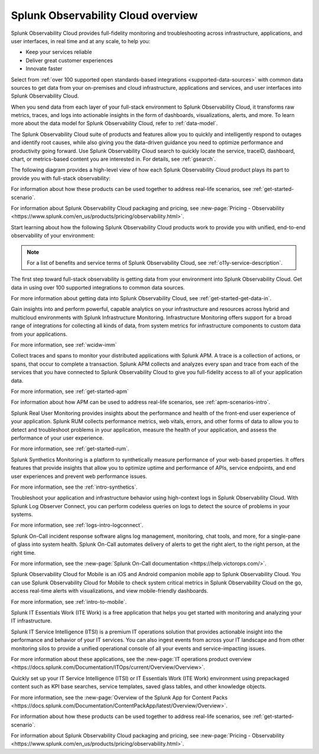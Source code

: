 .. _overview:

*************************************
Splunk Observability Cloud overview
*************************************

.. meta::
   :description: This page provides an overview of the products and features provided by Splunk Observability Cloud

Splunk Observability Cloud provides full-fidelity monitoring and troubleshooting across infrastructure, applications, and user interfaces, in real time and at any scale, to help you:

- Keep your services reliable

- Deliver great customer experiences

- Innovate faster

Select from :ref:`over 100 supported open standards-based integrations <supported-data-sources>` with common data sources to get data from your on-premises and cloud infrastructure, applications and services, and user interfaces into Splunk Observability Cloud.

When you send data from each layer of your full-stack environment to Splunk Observability Cloud, it transforms raw metrics, traces, and logs into actionable insights in the form of dashboards, visualizations, alerts, and more. To learn more about the data model for Splunk Observability Cloud, refer to :ref:`data-model`.

The Splunk Observability Cloud suite of products and features allow you to quickly and intelligently respond to outages and identify root causes, while also giving you the data-driven guidance you need to optimize performance and productivity going forward. Use Splunk Observability Cloud search to quickly locate the service, traceID, dashboard, chart, or metrics-based content you are interested in. For details, see :ref:`gsearch`.

The following diagram provides a high-level view of how each Splunk Observability Cloud product plays its part to provide you with full-stack observability:

.. image:: /_images/get-started/o11y-cloud-structure.png
  :width: 70%
  :alt: This screenshot shows how Splunk Observability Cloud products serve the different layers and processes in an organization's environment.

For information about how these products can be used together to address real-life scenarios, see :ref:`get-started-scenario`. 

For information about Splunk Observability Cloud packaging and pricing, see :new-page:`Pricing - Observability <https://www.splunk.com/en_us/products/pricing/observability.html>`.

Start learning about how the following Splunk Observability Cloud products work to provide you with unified, end-to-end observability of your environment:

.. note:: For a list of benefits and service terms of Splunk Observability Cloud, see :ref:`o11y-service-description`.

.. raw:: html
  
    <embed>
      <h2>Get data in using supported integrations to hundreds of common data sources<a name="welcome-gdi" class="headerlink" href="#welcome-gdi" title="Permalink to this headline">¶</a></h2>
    </embed>

The first step toward full-stack observability is getting data from your environment into Splunk Observability Cloud. Get data in using over 100 supported integrations to common data sources.

For more information about getting data into Splunk Observability Cloud, see :ref:`get-started-get-data-in`.

.. raw:: html
  
    <embed>
      <h2>Splunk Infrastructure Monitoring<a name="welcome-imm" class="headerlink" href="#welcome-imm" title="Permalink to this headline">¶</a></h2>
    </embed>

Gain insights into and perform powerful, capable analytics on your infrastructure and resources across hybrid and multicloud environments with Splunk Infrastructure Monitoring. Infrastructure Monitoring offers support for a broad range of integrations for collecting all kinds of data, from system metrics for infrastructure components to custom data from your applications.

For more information, see :ref:`wcidw-imm`

.. raw:: html
  
    <embed>
      <h2>Splunk Application Performance Monitoring<a name="welcome-apm" class="headerlink" href="#welcome-apm" title="Permalink to this headline">¶</a></h2>
    </embed>

Collect traces and spans to monitor your distributed applications with Splunk APM. A trace is a collection of actions, or spans, that occur to complete a transaction. Splunk APM collects and analyzes every span and trace from each of the services that you have connected to Splunk Observability Cloud to give you full-fidelity access to all of your application data.

For more information, see :ref:`get-started-apm`

For information about how APM can be used to address real-life scenarios, see :ref:`apm-scenarios-intro`.

.. raw:: html
  
    <embed>
      <h2>Splunk Real User Monitoring<a name="welcome-rum" class="headerlink" href="#welcome-rum" title="Permalink to this headline">¶</a></h2>
    </embed>

Splunk Real User Monitoring provides insights about the performance and health of the front-end user experience of your application. Splunk RUM collects performance metrics, web vitals, errors, and other forms of data to allow you to detect and troubleshoot problems in your application, measure the health of your application, and assess the performance of your user experience.

For more information, see :ref:`get-started-rum`.

.. raw:: html
  
    <embed>
      <h2>Splunk Synthetic Monitoring<a name="welcome-synthmon" class="headerlink" href="#welcome-synthmon" title="Permalink to this headline">¶</a></h2>
    </embed>

Splunk Synthetics Monitoring is a platform to synthetically measure performance of your web-based properties. It offers features that provide insights that allow you to optimize uptime and performance of APIs, service endpoints, and end user experiences and prevent web performance issues.

For more information, see the :ref:`intro-synthetics`.

.. raw:: html
  
    <embed>
      <h2>Splunk Log Observer Connect<a name="welcome-logobs" class="headerlink" href="#welcome-logobs" title="Permalink to this headline">¶</a></h2>
    </embed>

Troubleshoot your application and infrastructure behavior using high-context logs in Splunk Observability Cloud. With Splunk Log Observer Connect, you can perform codeless queries on logs to detect the source of problems in your systems. 

For more information, see :ref:`logs-intro-logconnect`.

.. raw:: html
  
    <embed>
      <h2>Splunk On-Call<a name="welcome-oncall" class="headerlink" href="#welcome-oncall" title="Permalink to this headline">¶</a></h2>
    </embed>

Splunk On-Call incident response software aligns log management, monitoring, chat tools, and more, for a single-pane of glass into system health. Splunk On-Call automates delivery of alerts to get the right alert, to the right person, at the right time.

For more information, see the :new-page:`Splunk On-Call documentation <https://help.victorops.com/>`.

.. raw:: html
  
    <embed>
      <h2>Splunk Observability Cloud for Mobile<a name="welcome-mobile" class="headerlink" href="#welcome-mobile" title="Permalink to this headline">¶</a></h2>
    </embed>

Splunk Observability Cloud for Mobile is an iOS and Android companion mobile app to Splunk Observability Cloud. You can use Splunk Observability Cloud for Mobile to check system critical metrics in Splunk Observability Cloud on the go, access real-time alerts with visualizations, and view mobile-friendly dashboards.

For more information, see :ref:`intro-to-mobile`.

.. raw:: html
  
    <embed>
      <h2>Splunk IT Essentials Work and Splunk IT Service Intelligence <a name="welcome-it" class="headerlink" href="#welcome-it" title="Permalink to this headline">¶</a></h2>
    </embed>

Splunk IT Essentials Work (ITE Work) is a free application that helps you get started with monitoring and analyzing your IT infrastructure. 

Splunk IT Service Intelligence (ITSI) is a premium IT operations solution that provides actionable insight into the performance and behavior of your IT services. You can also ingest events from across your IT landscape and from other monitoring silos to provide a unified operational console of all your events and service-impacting issues. 

For more information about these applications, see the :new-page:`IT operations product overview <https://docs.splunk.com/Documentation/ITOps/current/Overview/Overview>`. 

.. raw:: html
  
    <embed>
      <h2>Splunk App for Content Packs<a name="welcome-content-packs" class="headerlink" href="#welcome-content-packs" title="Permalink to this headline">¶</a></h2>
    </embed>

Quickly set up your IT Service Intelligence (ITSI) or IT Essentials Work (ITE Work) environment using prepackaged content such as KPI base searches, service templates, saved glass tables, and other knowledge objects. 

For more information, see the :new-page:`Overview of the Splunk App for Content Packs <https://docs.splunk.com/Documentation/ContentPackApp/latest/Overview/Overview>`.

.. raw:: html
  
    <embed>
      <h2>Learn more <a name="welcome-more" class="headerlink" href="#welcome-more" title="Permalink to this headline">¶</a></h2>
    </embed>

For information about how these products can be used together to address real-life scenarios, see :ref:`get-started-scenario`. 

For information about Splunk Observability Cloud packaging and pricing, see :new-page:`Pricing - Observability <https://www.splunk.com/en_us/products/pricing/observability.html>`.